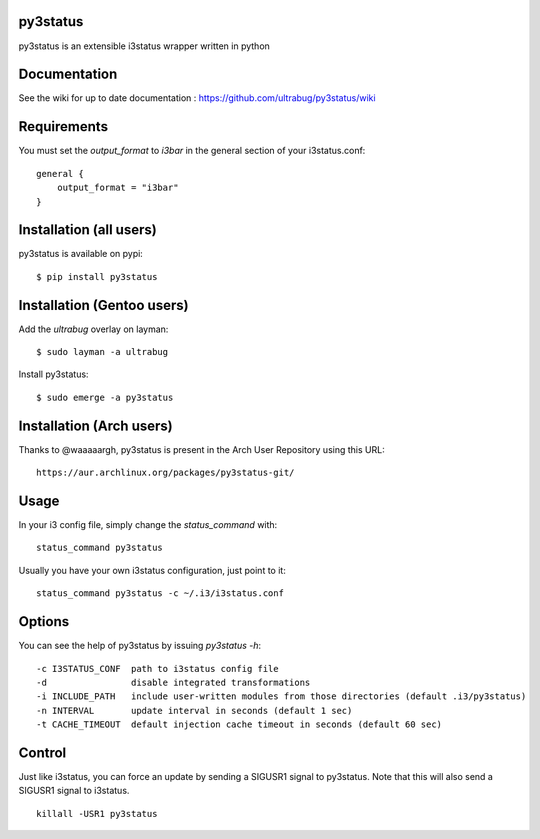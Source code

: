 py3status
=========

py3status is an extensible i3status wrapper written in python

Documentation
=========
See the wiki for up to date documentation : https://github.com/ultrabug/py3status/wiki

Requirements
=========
You must set the `output_format` to `i3bar` in the general section of your i3status.conf:
::
    general {
        output_format = "i3bar"
    }

Installation (all users)
=========
py3status is available on pypi:
::
    $ pip install py3status

Installation (Gentoo users)
=========
Add the `ultrabug` overlay on layman:
::
    $ sudo layman -a ultrabug

Install py3status:
::
    $ sudo emerge -a py3status

Installation (Arch users)
=========
Thanks to @waaaaargh, py3status is present in the Arch User Repository using this URL:
::
    https://aur.archlinux.org/packages/py3status-git/

Usage
=========
In your i3 config file, simply change the `status_command` with:
::
    status_command py3status

Usually you have your own i3status configuration, just point to it:
::
    status_command py3status -c ~/.i3/i3status.conf

Options
=========
You can see the help of py3status by issuing `py3status -h`:
::
    -c I3STATUS_CONF  path to i3status config file
    -d                disable integrated transformations
    -i INCLUDE_PATH   include user-written modules from those directories (default .i3/py3status)
    -n INTERVAL       update interval in seconds (default 1 sec)
    -t CACHE_TIMEOUT  default injection cache timeout in seconds (default 60 sec)

Control
=========
Just like i3status, you can force an update by sending a SIGUSR1 signal to py3status.
Note that this will also send a SIGUSR1 signal to i3status.
::
    killall -USR1 py3status
